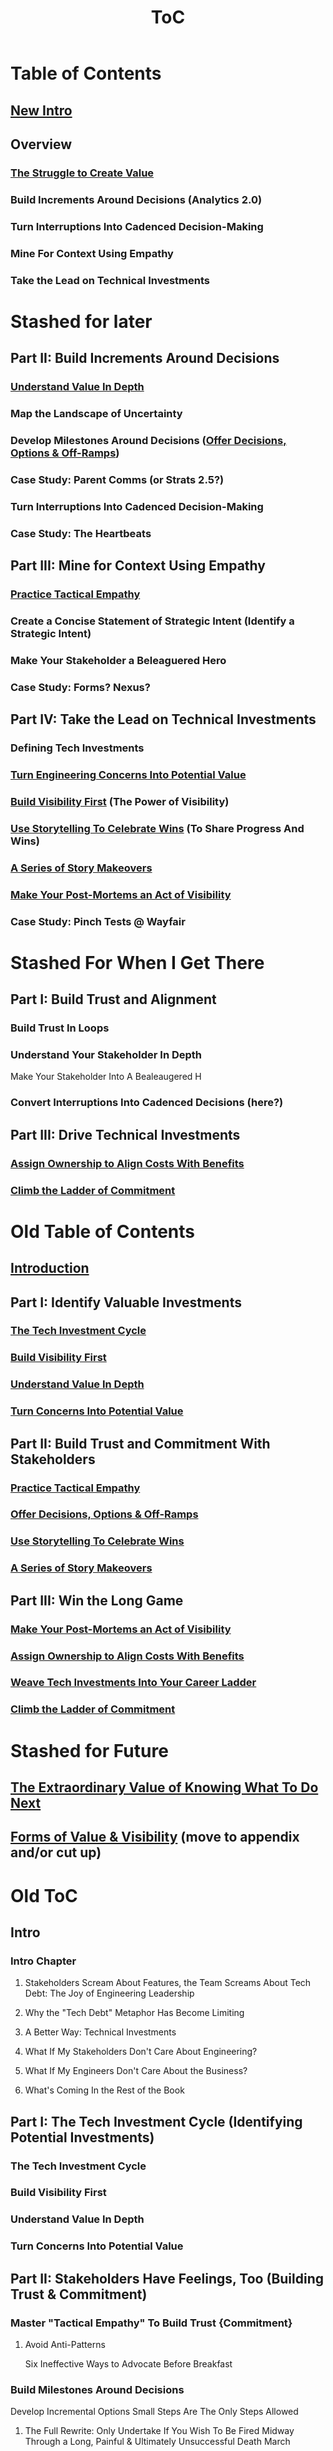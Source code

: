 :PROPERTIES:
:ID:       B4926308-39DD-471B-8E71-5FFF7546D6E3
:END:
#+title: ToC
* Table of Contents
** [[id:454225CA-DD66-4ACA-B8B3-429F6551DBDC][New Intro]]
** Overview
*** [[id:25B84349-E03D-4C1D-AA91-6F2C1E050E6E][The Struggle to Create Value]]
*** Build Increments Around Decisions (Analytics 2.0)
*** Turn Interruptions Into Cadenced Decision-Making
*** Mine For Context Using Empathy
*** Take the Lead on Technical Investments

* Stashed for later
** Part II: Build Increments Around Decisions
*** [[id:D3158CC2-8A69-4097-B9ED-ED6BD855A7AD][Understand Value In Depth]]
*** Map the Landscape of Uncertainty
*** Develop Milestones Around Decisions ([[id:03D1870C-E583-4D5C-9589-5E0799793D48][Offer Decisions, Options & Off-Ramps]])
*** Case Study: Parent Comms (or Strats 2.5?)
*** Turn Interruptions Into Cadenced Decision-Making
*** Case Study: The Heartbeats
** Part III: Mine for Context Using Empathy
*** [[id:4FEA3BD5-8E85-4BB6-8F59-15FDE4F38572][Practice Tactical Empathy]]
*** Create a Concise Statement of Strategic Intent (Identify a Strategic Intent)
*** Make Your Stakeholder a Beleaguered Hero
*** Case Study: Forms? Nexus?
** Part IV: Take the Lead on Technical Investments
*** Defining Tech Investments
*** [[id:2EC03879-2A23-4546-BCB8-E9A464665A03][Turn Engineering Concerns Into Potential Value]]
*** [[id:BB09F432-DEEB-4129-8F88-D23C86E8CEBB][Build Visibility First]] (The Power of Visibility)
*** [[id:4D62F0DE-2862-45F3-97EE-6AFED5382F2C][Use Storytelling To Celebrate Wins]] (To Share Progress And Wins)
*** [[id:EFA43963-DB19-4EA6-8EF3-4F4376AED1F1][A Series of Story Makeovers]]
*** [[id:3DE23585-34F0-4C88-A16B-4558ACC45C99][Make Your Post-Mortems an Act of Visibility]]
*** Case Study: Pinch Tests @ Wayfair

* Stashed For When I Get There
** Part I: Build Trust and Alignment
*** Build Trust In Loops
*** Understand Your Stakeholder In Depth
Make Your Stakeholder Into A Bealeaugered H
*** Convert Interruptions Into Cadenced Decisions (here?)
** Part III: Drive Technical Investments
*** [[id:22032FA8-F94E-492F-8138-7E1859B3F0CA][Assign Ownership to Align Costs With Benefits]]
*** [[id:722C702D-A6C2-4A51-AB62-515CE8144AA2][Climb the Ladder of Commitment]]

* Old Table of Contents
** [[id:47FF75F6-17DB-4E36-950D-F7CFAFA950EA][Introduction]]
** Part I: Identify Valuable Investments
*** [[id:71B164B6-0AB2-4FDE-B51E-71870F553C67][The Tech Investment Cycle]]
*** [[id:BB09F432-DEEB-4129-8F88-D23C86E8CEBB][Build Visibility First]]
*** [[id:D3158CC2-8A69-4097-B9ED-ED6BD855A7AD][Understand Value In Depth]]
*** [[id:2EC03879-2A23-4546-BCB8-E9A464665A03][Turn Concerns Into Potential Value]]
** Part II: Build Trust and Commitment With Stakeholders
*** [[id:4FEA3BD5-8E85-4BB6-8F59-15FDE4F38572][Practice Tactical Empathy]]
*** [[id:03D1870C-E583-4D5C-9589-5E0799793D48][Offer Decisions, Options & Off-Ramps]]
*** [[id:4D62F0DE-2862-45F3-97EE-6AFED5382F2C][Use Storytelling To Celebrate Wins]]
*** [[id:EFA43963-DB19-4EA6-8EF3-4F4376AED1F1][A Series of Story Makeovers]]
** Part III: Win the Long Game
*** [[id:3DE23585-34F0-4C88-A16B-4558ACC45C99][Make Your Post-Mortems an Act of Visibility]]
*** [[id:22032FA8-F94E-492F-8138-7E1859B3F0CA][Assign Ownership to Align Costs With Benefits]]
*** [[id:5AF07DBC-C0BB-4832-A900-CD261C4E90BA][Weave Tech Investments Into Your Career Ladder]]
*** [[id:722C702D-A6C2-4A51-AB62-515CE8144AA2][Climb the Ladder of Commitment]]

* Stashed for Future
** [[id:D901A4C9-885B-4F42-8B8D-3595616857E8][The Extraordinary Value of Knowing What To Do Next]]
** [[id:E7DB3CD4-9B7B-425B-BF07-E2607DDD6670][Forms of Value & Visibility]] (move to appendix and/or cut up)

* Old ToC
** Intro
*** Intro Chapter
**** Stakeholders Scream About Features, the Team Screams About Tech Debt: The Joy of Engineering Leadership
# Statement of empathy, touching on a bunch of the human experience + potential failure modes.
**** Why the "Tech Debt" Metaphor Has Become Limiting
# Sketch in the key problems (focus on "bad code", offers nothing positive to your product or stakeholder peers, don't go too deep on moral vs economic)
**** A Better Way: Technical Investments
# Give the definition
**** What If My Stakeholders Don't Care About Engineering?
**** What If My Engineers Don't Care About the Business?
# Aka, what if my very senior engineer just wants to rewrite everything?
**** What's Coming In the Rest of the Book
** Part I: The Tech Investment Cycle (Identifying Potential Investments)
*** The Tech Investment Cycle
*** Build Visibility First
*** Understand Value In Depth
*** Turn Concerns Into Potential Value
** Part II: Stakeholders Have Feelings, Too (Building Trust & Commitment)
*** Master "Tactical Empathy" To Build Trust {Commitment}
**** Avoid Anti-Patterns
Six Ineffective Ways to Advocate Before Breakfast
*** Build Milestones Around Decisions
Develop Incremental Options
Small Steps Are The Only Steps Allowed
# aka No, Really, It *Can* Be Done In Small Steps
**** The Full Rewrite: Only Undertake If You Wish To Be Fired Midway Through a Long, Painful & Ultimately Unsuccessful Death March
*** Bootstrap Regular Decision-Making Meetings
*** Use Storytelling to Celebrate Wins
*** Climb the Ladder of Commitment
5 Scopes: On the Side, Ticket, Project, Initiative, Durable Team
# Tease apart tiger teams vs cross-team initiatives
** Part III: Scaling Up: Tech Investments & the Engineering Organization
*** Assign Ownership to Align Costs With Benefits
*** Make Your Post-Mortems an Act of Visibility
*** Weave Tech Investments Into Your Career Ladder
*** Use the Dark Force of "Metrics" In Your Favor
** Part III: Case Studies
*** Forms of Value & Visibility
# For each, sketch in ideas on building visibility (and maybe actually do a bit of 1 -> 2 -> 3, viz -> commitment -> more viz -> more commitment
**** Speed Up The Build/Ship/Learn Cycle (Not Just The Build Part)
**** Ship Smaller Changes More Often
# aka, use Accelerate as teaching instrument/bludgeon
**** Enable (Specific) Upcoming Product Improvements
**** Reduce Steady Operational Work
**** Reduce Interruptive Maintenance Work
**** Enable Parallel Development Across Multiple Teams
**** Reduce Risk of Losing Customers Thanks to Losing Their Data
**** Reduce Risk of (Expensive) Outages
**** Reduce Duration of (Expensive) Outages
**** Reduce Risk of (Very Expensive) Security Breaches
**** Ensure Many Customers Can Use System At Once Without It Collapsing
# Aka, Load & Scale
**** Ensure "Big" Customers Can Use System In "Big" Ways Without It Collapsing
**** Reduce Costs Of Serving Customers (But, See: Drunk, Lamppost)
# See: drunk, lamppost issues.

**** Engineer Complaints: When To Act On vs When to +Ignore+ Express Sympathy
*** HubSpot "Customer Crisis"
Post-mortems led to investtments in tooling
*** Pinch Tests
*** EWJ's DevPlats Work
*** Inventory Variance
*** TRNS Criticals
*** Couchbase or ElasticSearch Retirement
*** SLI's & SLO's @ Ellevation
*** Load Testing Parent Letters
*** Assignment Paradigm?
*** Flex Fields?
** Appendix
*** The Moral Mindset: A Powerful But Dangerous Widget of the Human Mind
*** The Extraordinary Value of Knowing What To Do Next
# As my shrunk down form of the full information-as-value story
# Oooh, maybe I can use both my metaphors of Bad estimates are like having a contractor offer to burn your house down + the difference between planning a trip w/ milestones on roads vs exploring an undiscovered country (or alient planet)
#
# Maybe around here, do the super condensed Cliff's Notes form of value ala:
#
#  - The vast majority of time, we only truly know what we're going to do next once we finish what we're currently doing
#  - It's an exploration, not a planned itinerary
#  - Value comes both from building, but also from more rapidly figuring out the next thing to do

*** OMG If Someone Says "Productivity" One More Time I Will Not Be Responsible For My Actions

* Ideas for reordering beginning of Part I <2025-06-07 Sat>
Can I go:
 - The Tech Investment Cycle (w/ deploy story from Ellevation)
 - Build Visibility First (allow myself to be a bit tactical, focus more on the lack of shared understanding, inability to show progress, difficulty for the engineering leader to make decisions)
 - Understand Value in Depth
 - Catalog of Forms of Value/Visibility
 - *Then* The Extraordinary Value of Knowing What To Do Next
   (And I think, do it via something biz-centric first, then tell the story of Pinch Tests. But also, by that point there might be room to hear a full story)

* Notes on what robfitz says in [[id:27BF5BDA-3A83-49FA-A73F-9BA26EF096B9][Write Useful Books]]

Develop a skeleton/outline focused on *learning outcomes*. If a section has multiple such, map out sub sections.

Don't aim for being cute or fun in the headlines (yet), and let them be a bit talky and long.

Imagine someone reading them and, if they don't know this area, saying "Oh, man, I've gotta read that" or if they *do* know it saying "Okay, he's covering x, y, z, I can skip that chapter or skim it, oh hey I wonder what he means by 'w', I'll dip into that".

Don't worry about consistency in length of titles -- think of this is a testable framework, not an elegant ToC that has to read well (yet).

* Random Thinking

I think defining the problem and pain early, and then doing the following two things, in some order:

 - A very concise definition of the overall gameplan (ah-hah = "Oh, that's interesting. That's seeing it at a slight angle. I want to learn more.")

 - An example that brings that gameplan to life (ah-hah = "Oh, man, I want that. And it actually makes sense/is believable").

How early do I lean into the problems with Tech Debt?


* Edmund Notes
D,

I read through this, I have 3 snap reactions (these are basically stream of consciousness, caveat lector):
This will be a good book
Something that I feel might be missing in this organization / framing (or maybe even it's just the titles) is the really human angle that I feel like you've mentioned elsewhere in this discussion--e.g. I wonder if reframing "balancing tech & product is hard," which is already an implicitly economic framing, as "Your engineers are screaming at you for time to work on tech stuff and your PM is screaming at you because they need those features right now" might not be a more visceral & effective way of validating for your target market that yes, you have named their problem.  I recall you using this framing at some point, and I liked it.  I suspect most people who aren't you and me are not really depersonalizing this out of the gate, so I think it just broadens your target market.  Also, from a non-marketing POV, in one sense, *everyone* in the business is a stakeholder if you're in this job, your own engineers included, and doing the job well requires an economic theory of software that you are able to actually execute through a respect for human nature and personal interactions, so playing up the personal aspect more centrally feels good to me.  This also lets you say--again, even in headings--that, before you can talk about the most effective ways to deal with stakeholders putting up with tech investments, you actually have to be thinking of the tech problem in the right way, so it makes the "stakeholder management" placement near the end feel appropriate, even if it's the part the reader is most worried about.  Like, you can say "Look, you've got to learn to think about this right, otherwise all the charm in the world will only delay your eventual firing halfway through a massive, doomed-to-failure rewrite of some kind."  So you get a kind of structure of validating the human aspects of the pain, promising that to fix them requires "stakeholder management," yes, but you have to be managing them towards something that's actually got the chance to be successful, so let's focus on that first.  Great, now that we've understood technical investments in a way that makes them more likely to succeed, I've got bad and good news--the bad news is, this structure is even harder for your stakeholders to understand natively than, like, some waterfall chart and a request for six months of no feature work.  The good news is, it might actually work, and you *can* learn to exploit the inherent strengths of the proper technical investment (fast turnaround / value increments, visibility, etc.) as a way to build trust.
I wonder if swapping the tech debt & tech investment section could be powerful in the intro?  E.g. "Eng screaming about tech debt, product about features.  Ok, first of all--tech debt is the wrong term, has outlived its usefulness.  Tech *investments* are where it's at.  I'll teach you how to think about them right, get your eng to do them right, and involve your stakeholders along the way so they're cheering.  Here's the basic outline.  Then, I'll teach you how to make this durable and repeatable in your company."
I have a couple potential tweaks for some of the heading names, too, FWIW.

E.g. "Tech Investments and the Engineering Organization" could potentially be reframed as some sort of "making these durable?"

"Working with stakeholders" could be "How to make your stakeholders fans of technical investments" or "how to addict your stakehoders to technical investments" or something along those lines.

I might jot down some others.
